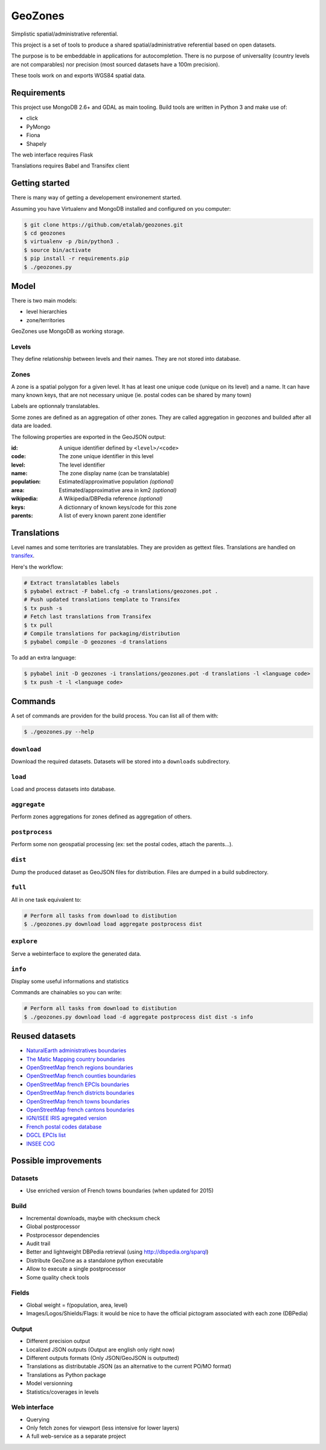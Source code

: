GeoZones
========

Simplistic spatial/administrative referential.

This project is a set of tools to produce a shared spatial/administrative referential
based on open datasets.

The purpose is to be embeddable in applications for autocompletion.
There is no purpose of universality (country levels are not comparables)
nor precision (most sourced datasets have a 100m precision).

These tools work on and exports WGS84 spatial data.


Requirements
------------

This project use MongoDB 2.6+ and GDAL as main tooling.
Build tools are written in Python 3 and make use of:

- click
- PyMongo
- Fiona
- Shapely

The web interface requires Flask

Translations requires Babel and Transifex client

Getting started
---------------

There is many way of getting a developement environement started.

Assuming you have Virtualenv and MongoDB installed and configured on you computer:

.. code-block:: shell

    $ git clone https://github.com/etalab/geozones.git
    $ cd geozones
    $ virtualenv -p /bin/python3 .
    $ source bin/activate
    $ pip install -r requirements.pip
    $ ./geozones.py


Model
-----

There is two main models:

- level hierarchies
- zone/territories

GeoZones use MongoDB as working storage.

Levels
~~~~~~

They define relationship between levels and their names.
They are not stored into database.

Zones
~~~~~

A zone is a spatial polygon for a given level.
It has at least one unique code (unique on its level) and a name.
It can have many known keys, that are not necessary unique
(ie. postal codes can be shared by many town)

Labels are optionnaly translatables.

Some zones are defined as an aggregation of other zones.
They are called aggregation in geozones and builded after all data are loaded.

The following properties are exported in the GeoJSON output:

:id:
    A unique identifier defined by ``<level>/<code>``

:code:
    The zone unique identifier in this level

:level:
    The level identifier

:name:
    The zone display name (can be translatable)

:population:
    Estimated/approximative population *(optional)*

:area:
    Estimated/approximative area in km2 *(optional)*

:wikipedia:
    A Wikipedia/DBPedia reference *(optional)*

:keys:
    A dictionnary of known keys/code for this zone

:parents:
    A list of every known parent zone identifier


Translations
------------

Level names and some territories are translatables.
They are providen as gettext files.
Translations are handled on `transifex <https://www.transifex.com/projects/p/geozones/>`_.

Here's the workflow:

.. code-block:: shell

    # Extract translatables labels
    $ pybabel extract -F babel.cfg -o translations/geozones.pot .
    # Push updated translations template to Transifex
    $ tx push -s
    # Fetch last translations from Transifex
    $ tx pull
    # Compile translations for packaging/distribution
    $ pybabel compile -D geozones -d translations

To add an extra language:

.. code-block:: shell

    $ pybabel init -D geozones -i translations/geozones.pot -d translations -l <language code>
    $ tx push -t -l <language code>


Commands
--------

A set of commands are providen for the build process.
You can list all of them with:

.. code-block:: shell

    $ ./geozones.py --help


``download``
~~~~~~~~~~~~

Download the required datasets.
Datasets will be stored into a ``downloads`` subdirectory.


``load``
~~~~~~~~

Load and process datasets into database.


``aggregate``
~~~~~~~~~~~~~

Perform zones aggregations for zones defined as aggregation of others.

``postprocess``
~~~~~~~~~~~~~~~

Perform some non geospatial processing (ex: set the postal codes, attach the parents...).


``dist``
~~~~~~~~

Dump the produced dataset as GeoJSON files for distribution.
Files are dumped in a build subdirectory.


``full``
~~~~~~~~

All in one task equivalent to:

.. code-block:: shell

    # Perform all tasks from download to distibution
    $ ./geozones.py download load aggregate postprocess dist


``explore``
~~~~~~~~~~~

Serve a webinterface to explore the generated data.


``info``
~~~~~~~~

Display some useful informations and statistics


Commands are chainables so you can write:

.. code-block:: shell

    # Perform all tasks from download to distibution
    $ ./geozones.py download load -d aggregate postprocess dist dist -s info


Reused datasets
---------------

- `NaturalEarth administratives boundaries <http://www.naturalearthdata.com/downloads/110m-cultural-vectors/110m-admin-0-countries/>`_
- `The Matic Mapping country boundaries <http://thematicmapping.org/downloads/world_borders.php>`_
- `OpenStreetMap french regions boundaries <http://www.data.gouv.fr/datasets/contours-des-regions-francaises-sur-openstreetmap/>`_
- `OpenStreetMap french counties boundaries <http://www.data.gouv.fr/datasets/contours-des-departements-francais-issus-d-openstreetmap/>`_
- `OpenStreetMap french EPCIs boundaries <http://www.data.gouv.fr/datasets/contours-des-epci-2014/>`_
- `OpenStreetMap french districts boundaries <http://www.data.gouv.fr/datasets/contours-des-arrondissements-francais-issus-d-openstreetmap/>`_
- `OpenStreetMap french towns boundaries <http://www.data.gouv.fr/datasets/decoupage-administratif-communal-francais-issu-d-openstreetmap/>`_
- `OpenStreetMap french cantons boundaries <http://www.data.gouv.fr/fr/datasets/contours-osm-des-cantons-electoraux-departementaux-2015/>`_
- `IGN/ISEE IRIS agregated version <https://www.data.gouv.fr/fr/datasets/contour-des-iris-insee-tout-en-un/>`_
- `French postal codes database <https://www.data.gouv.fr/fr/datasets/base-officielle-des-codes-postaux/>`_
- `DGCL EPCIs list <http://www.collectivites-locales.gouv.fr/liste-et-composition-2015>`_
- `INSEE COG <http://www.insee.fr/fr/methodes/nomenclatures/cog/telechargement.asp>`_


Possible improvements
---------------------

Datasets
~~~~~~~~

- Use enriched version of French towns boundaries (when updated for 2015)

Build
~~~~~

- Incremental downloads, maybe with checksum check
- Global postprocessor
- Postprocessor dependencies
- Audit trail
- Better and lightweight DBPedia retrieval (using http://dbpedia.org/sparql)
- Distribute GeoZone as a standalone python executable
- Allow to execute a single postprocessor
- Some quality check tools

Fields
~~~~~~

- Global weight = f(population, area, level)
- Images/Logos/Shields/Flags: it would be nice to have the official pictogram associated with each zone (DBPedia)

Output
~~~~~~

- Different precision output
- Localized JSON outputs (Output are english only right now)
- Different outputs formats (Only JSON/GeoJSON is outputted)
- Translations as distributable JSON (as an alternative to the current PO/MO format)
- Translations as Python package
- Model versionning
- Statistics/coverages in levels

Web interface
~~~~~~~~~~~~~

- Querying
- Only fetch zones for viewport (less intensive for lower layers)
- A full web-service as a separate project
